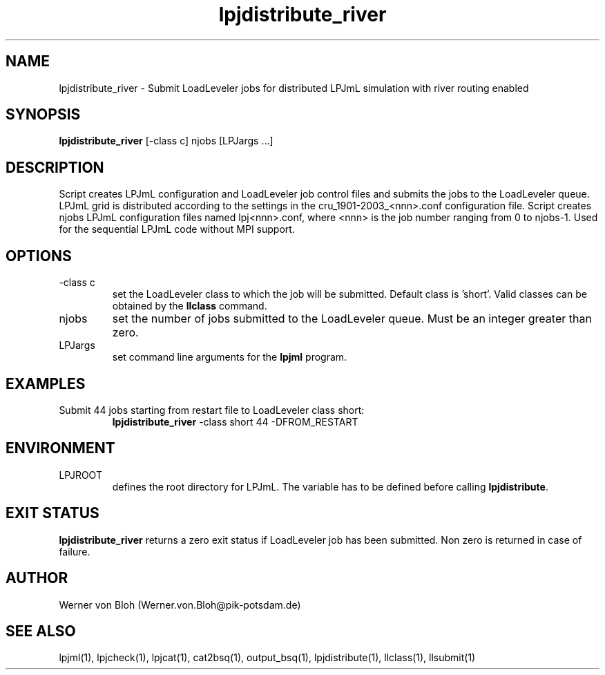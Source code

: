 .TH lpjdistribute_river 1  "March 10, 2009" "version 3.5.002" "USER COMMANDS"
.SH NAME
lpjdistribute_river \- Submit LoadLeveler jobs for distributed LPJmL simulation with river routing enabled 
.SH SYNOPSIS
.B lpjdistribute_river
[\-class c] njobs [LPJargs ...]
.SH DESCRIPTION
Script creates LPJmL configuration and LoadLeveler job control files and submits the jobs to the LoadLeveler queue. LPJmL grid is distributed according to the settings in the  cru_1901-2003_<nnn>.conf configuration file. Script creates njobs LPJmL configuration files named lpj<nnn>.conf, where <nnn> is the job
number ranging from 0 to njobs-1. Used for the sequential LPJmL code without MPI support. 
.SH OPTIONS
.TP
\-class c
set the LoadLeveler class to which the job will be submitted. Default class is 'short'. Valid classes can be obtained by the
.B llclass
command.
.TP
njobs
set the number of jobs submitted to the LoadLeveler queue. Must be an integer greater than zero.
.TP
LPJargs
set command line arguments for the
.B lpjml
program.
.SH EXAMPLES
.TP
Submit 44 jobs starting from restart file to LoadLeveler class short:
.B lpjdistribute_river
\-class short 44 -DFROM_RESTART
.PP
.SH ENVIRONMENT
.TP
LPJROOT
defines the root directory for LPJmL. The variable has to be defined before calling \fBlpjdistribute\fP.

.SH EXIT STATUS
.B lpjdistribute_river 
returns a zero exit status if LoadLeveler job has been submitted.
Non zero is returned in case of failure.
.SH AUTHOR
Werner von Bloh (Werner.von.Bloh@pik-potsdam.de)

.SH SEE ALSO
lpjml(1), lpjcheck(1), lpjcat(1), cat2bsq(1), output_bsq(1), lpjdistribute(1), llclass(1), llsubmit(1)
